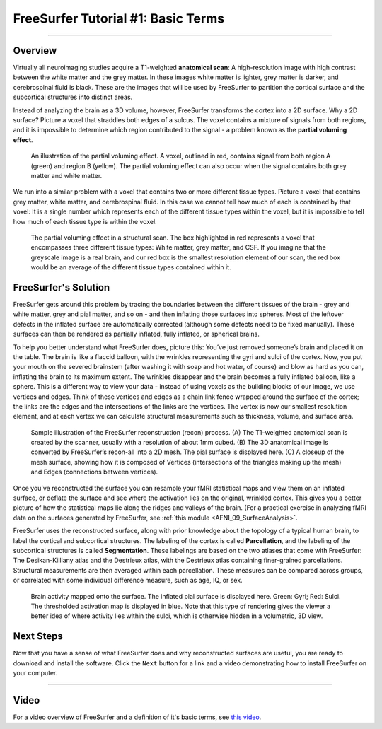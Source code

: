 .. _FS_01_BasicTerms:

===================================
FreeSurfer Tutorial #1: Basic Terms
===================================

-------------

Overview
********

Virtually all neuroimaging studies acquire a T1-weighted **anatomical scan**: A high-resolution image with high contrast between the white matter and the grey matter. In these images white matter is lighter, grey matter is darker, and cerebrospinal fluid is black. These are the images that will be used by FreeSurfer to partition the cortical surface and the subcortical structures into distinct areas.

Instead of analyzing the brain as a 3D volume, however, FreeSurfer transforms the cortex into a 2D surface. Why a 2D surface? Picture a voxel that straddles both edges of a sulcus. The voxel contains a mixture of signals from both regions, and it is impossible to determine which region contributed to the signal - a problem known as the **partial voluming effect**.

.. figure:: 01_PartialVoluming.png

  An illustration of the partial voluming effect. A voxel, outlined in red, contains signal from both region A (green) and region B (yellow). The partial voluming effect can also occur when the signal contains both grey matter and white matter.
  

We run into a similar problem with a voxel that contains two or more different tissue types. Picture a voxel that contains grey matter, white matter, and cerebrospinal fluid. In this case we cannot tell how much of each is contained by that voxel: It is a single number which represents each of the different tissue types within the voxel, but it is impossible to tell how much of each tissue type is within the voxel.

.. figure:: 01_PartialVoluming_TissueTypes.png

  The partial voluming effect in a structural scan. The box highlighted in red represents a voxel that encompasses three different tissue types: White matter, grey matter, and CSF. If you imagine that the greyscale image is a real brain, and our red box is the smallest resolution element of our scan, the red box would be an average of the different tissue types contained within it.
  
  
FreeSurfer's Solution
*********************

FreeSurfer gets around this problem by tracing the boundaries between the different tissues of the brain - grey and white matter, grey and pial matter, and so on - and then inflating those surfaces into spheres. Most of the leftover defects in the inflated surface are automatically corrected (although some defects need to be fixed manually). These surfaces can then be rendered as partially inflated, fully inflated, or spherical brains.

To help you better understand what FreeSurfer does, picture this: You’ve just removed someone’s brain and placed it on the table. The brain is like a flaccid balloon, with the wrinkles representing the gyri and sulci of the cortex. Now, you put your mouth on the severed brainstem (after washing it with soap and hot water, of course) and blow as hard as you can, inflating the brain to its maximum extent. The wrinkles disappear and the brain becomes a fully inflated balloon, like a sphere. This is a different way to view your data - instead of using voxels as the building blocks of our image, we use vertices and edges. Think of these vertices and edges as a chain link fence wrapped around the surface of the cortex; the links are the edges and the intersections of the links are the vertices. The vertex is now our smallest resolution element, and at each vertex we can calculate structural measurements such as thickness, volume, and surface area.

.. figure:: 01_Recon_Example.png

  Sample illustration of the FreeSurfer reconstruction (recon) process. (A) The T1-weighted anatomical scan is created by the scanner, usually with a resolution of about 1mm cubed. (B) The 3D anatomical image is converted by FreeSurfer’s recon-all into a 2D mesh. The pial surface is displayed here. (C) A closeup of the mesh surface, showing how it is composed of Vertices (intersections of the triangles making up the mesh) and Edges (connections between vertices).


Once you’ve reconstructed the surface you can resample your fMRI statistical maps and view them on an inflated surface, or deflate the surface and see where the activation lies on the original, wrinkled cortex. This gives you a better picture of how the statistical maps lie along the ridges and valleys of the brain. (For a practical exercise in analyzing fMRI data on the surfaces generated by FreeSurfer, see :ref:`this module <AFNI_09_SurfaceAnalysis>`.

FreeSurfer uses the reconstructed surface, along with prior knowledge about the topology of a typical human brain, to label the cortical and subcortical structures. The labeling of the cortex is called **Parcellation**, and the labeling of the subcortical structures is called **Segmentation**. These labelings are based on the two atlases that come with FreeSurfer: The Desikan-Killiany atlas and the Destrieux atlas, with the Destrieux atlas containing finer-grained parcellations. Structural measurements are then averaged within each parcellation. These measures can be compared across groups, or correlated with some individual difference measure, such as age, IQ, or sex.

.. figure:: 01_StatisticalMap_Surface.png

  Brain activity mapped onto the surface. The inflated pial surface is displayed here. Green: Gyri; Red: Sulci. The thresholded activation map is displayed in blue. Note that this type of rendering gives the viewer a better idea of where activity lies within the sulci, which is otherwise hidden in a volumetric, 3D view.
  
Next Steps
**********

Now that you have a sense of what FreeSurfer does and why reconstructed surfaces are useful, you are ready to download and install the software. Click the ``Next`` button for a link and a video demonstrating how to install FreeSurfer on your computer.
  
-------------

Video
*****

For a video overview of FreeSurfer and a definition of it's basic terms, see `this video <https://www.youtube.com/watch?v=6wxJ1up-E7E>`__.
